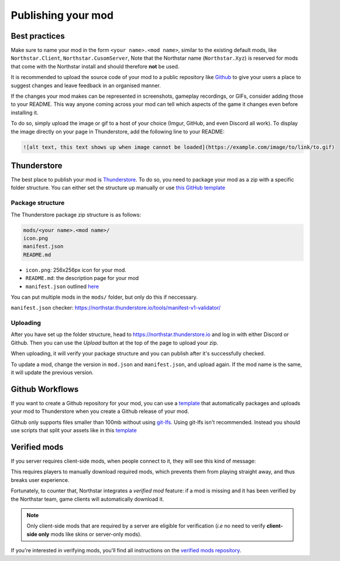 Publishing your mod
===================

Best practices
--------------

Make sure to name your mod in the form ``<your name>.<mod name>``, similar to the existing default mods, like ``Northstar.Client``, ``Northstar.CusomServer``,
Note that the Northstar name (``Northstar.Xyz``) is reserved for mods that come with the Northstar install and should therefore **not** be used.

It is recommended to upload the source code of your mod to a public repository like `Github <https://github.com/>`_ to give your users a place to suggest changes and leave feedback in an organised manner.

If the changes your mod makes can be represented in screenshots, gameplay recordings, or GIFs, consider adding those to your README. This way anyone coming across your mod can tell which aspects of the game it changes even before installing it.

To do so, simply upload the image or gif to a host of your choice (Imgur, GitHub, and even Discord all work). To display the image directly on your page in Thunderstore, add the following line to your README:

.. code:: markdown

    ![alt text, this text shows up when image cannot be loaded](https://example.com/image/to/link/to.gif)


Thunderstore
------------

The best place to publish your mod is `Thunderstore <https://northstar.thunderstore.io/>`_. To do so, you need to package your mod as a zip with a specific folder structure. You can either set the structure up manually or use `this GitHub template <https://github.com/laundmo/northstar-mod-template>`_

Package structure
^^^^^^^^^^^^^^^^^

The Thunderstore package zip structure is as follows:

.. code-block::

    mods/<your name>.<mod name>/
    icon.png
    manifest.json
    README.md


- ``icon.png``: 256x256px icon for your mod.
- ``README.md``: the description page for your mod
- ``manifest.json`` outlined `here <https://northstar.thunderstore.io/package/create/docs/>`_

You can put multiple mods in the ``mods/`` folder, but only do this if neccessary.

``manifest.json`` checker: `https://northstar.thunderstore.io/tools/manifest-v1-validator/ <https://northstar.thunderstore.io/tools/manifest-v1-validator/>`_

Uploading
^^^^^^^^^

After you have set up the folder structure, head to `https://northstar.thunderstore.io <https://northstar.thunderstore.io>`_ and log in with either Discord or Github. Then you can use the `Upload` button at the top of the page to upload your zip.

When uploading, it will verify your package structure and you can publish after it's successfully checked.

To update a mod, change the version in ``mod.json`` and ``manifest.json``, and upload again. If the mod name is the same, it will update the previous version.

Github Workflows
----------------

If you want to create a Github repository for your mod, you can use a `template <https://github.com/GreenTF/NSModTemplate>`_ that automatically packages and uploads your mod to Thunderstore when you create a Github release of your mod.

Github only supports files smaller than 100mb without using `git-lfs <https://git-lfs.github.com/>`_. Using git-lfs isn't recommended. Instead you should use scripts that split your assets like in this `template <https://github.com/uniboi/NSModTemplate>`_

Verified mods
-------------

If you server requires client-side mods, when people connect to it, they will see this kind of message:

.. image:: ../img/missing_mod_screenshot.png
  :width: 1000
  :alt: Game client displays a "required mod" message.

This requires players to manually download required mods, which prevents them from playing straight away, and thus breaks user experience.

Fortunately, to counter that, Northstar integrates a *verified mod* feature: if a mod is missing and it has been verified by the Northstar team, game clients will automatically download it.

.. note::
    Only client-side mods that are required by a server are eligible for verification (*i.e* no need to verify **client-side only** mods like skins or server-only mods).

If you're interested in verifying mods, you'll find all instructions on the `verified mods repository <https://github.com/R2Northstar/VerifiedMods>`_.